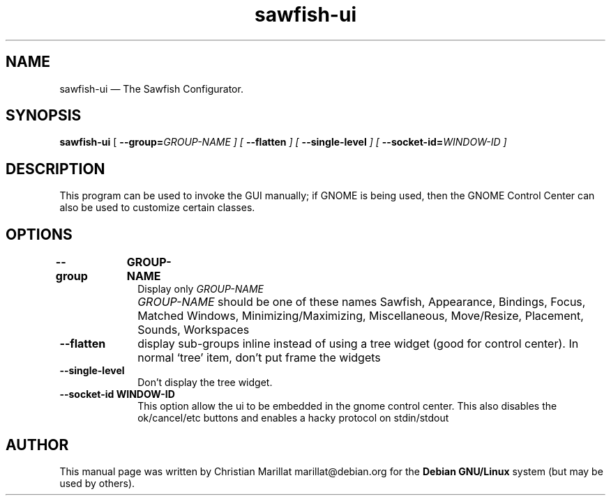 .TH "sawfish-ui" "1" 
.SH "NAME" 
sawfish-ui \(em The Sawfish Configurator. 
.SH "SYNOPSIS" 
.PP 
\fBsawfish-ui\fR [\fB \-\-group=\fIGROUP-NAME \fR\fP]  [\fB \-\-flatten \fP]  [\fB \-\-single-level \fP]  [\fB \-\-socket-id=\fIWINDOW-ID \fR\fP]  
.SH "DESCRIPTION" 
.PP 
This program can be used to invoke the GUI manually; if GNOME is being 
used, then the GNOME Control Center can also be used to customize 
certain classes. 
.SH "OPTIONS" 
.IP "\fB\-\-group\fP 	  \fBGROUP-NAME\fP 	" 10 
Display only \fIGROUP-NAME\fR 
.IP "" 10 
\fIGROUP-NAME\fR should be one of these 
names Sawfish, Appearance, Bindings, Focus, Matched Windows, 
Minimizing/Maximizing, Miscellaneous, Move/Resize, Placement, Sounds, Workspaces 
.IP "\fB\-\-flatten\fP" 10 
display sub-groups inline instead of using a tree widget 
(good for control center). In normal `tree' item, don't put frame 
the widgets 
.IP "\fB\-\-single-level\fP" 10 
Don't display the tree widget. 
.IP "\fB\-\-socket-id\fP 	  \fBWINDOW-ID\fP 	" 10 
This option allow the ui to be embedded in the gnome control 
center. This also disables the ok/cancel/etc buttons and enables 
a hacky protocol on stdin/stdout 
.SH "AUTHOR" 
.PP 
This manual page was written by Christian Marillat marillat@debian.org for 
the \fBDebian GNU/Linux\fP system (but may be used by others). 
.\" created by instant / docbook-to-man, Sat 02 Feb 2008, 23:15 
